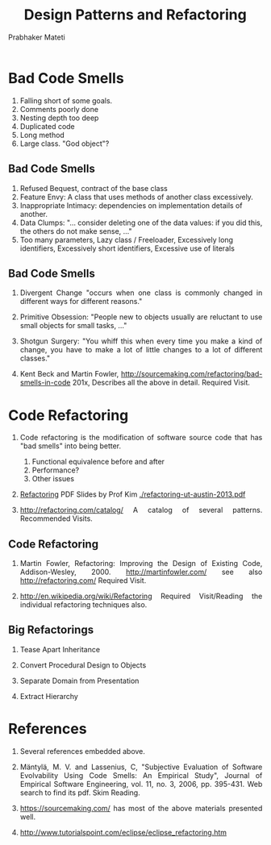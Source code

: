# -*- mode: org -*-
# -*- org-export-html-postamble:t; -*-
#+STARTUP:showeverything
#+TITLE: Design Patterns and Refactoring
#+AUTHOR: Prabhaker Mateti

#+DESCRIPTION: Mateti: OO Programming and Design 
#+HTML_LINK_HOME: ../Top/index.html
#+HTML_LINK_UP: ../
#+HTML_HEAD: <style> P {text-align: justify} code {color: brown;} @media screen {BODY {margin: 10%} }</style>
#+BIND: org-html-preamble-format (("en" "%d | <a href=\"../../\"> ../../</a> | <a href=\"refactoring-slides.html\"> Slides </a>"))
#+BIND: org-html-postamble-format (("en" "<hr size=1>Copyright &copy; 2015 <a href=\"http://www.wright.edu/~pmateti\">www.wright.edu/~pmateti</a>"))

#+STARTUP:showeverything
#+OPTIONS: toc:nil


* Bad Code Smells

1. Falling short of some goals.
1. Comments poorly done
1. Nesting depth too deep
1. Duplicated code
1. Long method
1. Large class. "God object"?

** Bad Code Smells

1. Refused Bequest, contract of the base class 
1. Feature Envy: A class that uses methods of another class excessively.
1. Inappropriate Intimacy: dependencies on implementation details of another.
1. Data Clumps: "... consider deleting one of the data values: if you
   did this, the others do not make sense, ..."
1. Too many parameters, Lazy class / Freeloader, Excessively long
   identifiers, Excessively short identifiers, Excessive use of literals

** Bad Code Smells

1. Divergent Change "occurs when one class is commonly changed in
   different ways for different reasons."

1. Primitive Obsession: "People new to objects usually are reluctant to
   use small objects for small tasks, ..."

1. Shotgun Surgery: "You whiff this when every time you make a kind of
   change, you have to make a lot of little changes to a lot of
   different classes."

1. Kent Beck and Martin Fowler,
   http://sourcemaking.com/refactoring/bad-smells-in-code 201x,
   Describes all the above in detail.  Required Visit.

* Code Refactoring

1. Code refactoring is the modification of software source code that
   has "bad smells" into being better.
   1. Functional equivalence before and after
   1. Performance?
   1. Other issues

1. [[https://docs.google.com/file/d/0B591C2qBD4o9Y0hCbmF6cjRDems][Refactoring]] PDF Slides by Prof Kim [[./refactoring-ut-austin-2013.pdf]]

1. http://refactoring.com/catalog/ A catalog of several
   patterns. Recommended Visits.

** Code Refactoring

1. Martin Fowler, Refactoring: Improving the Design of Existing Code,
   Addison-Wesley, 2000.  http://martinfowler.com/ see also
   http://refactoring.com/  Required Visit.

1. http://en.wikipedia.org/wiki/Refactoring Required
   Visit/Reading the individual refactoring techniques also.

** Big Refactorings

1. Tease Apart Inheritance

1. Convert Procedural Design to Objects

1. Separate Domain from Presentation

1. Extract Hierarchy

* References

1. Several references embedded above.

1. Mäntylä, M. V. and Lassenius, C, "Subjective Evaluation of Software
   Evolvability Using Code Smells: An Empirical Study", Journal of
   Empirical Software Engineering, vol. 11, no. 3, 2006, pp. 395-431.
   Web search to find its pdf.
   Skim Reading.

1. https://sourcemaking.com/ has most of the above materials presented well.

1. http://www.tutorialspoint.com/eclipse/eclipse_refactoring.htm
